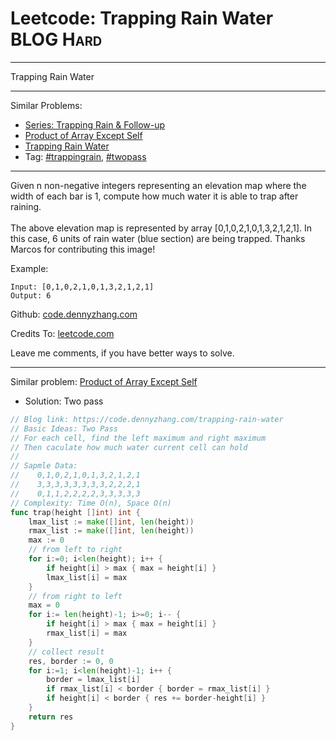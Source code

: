 * Leetcode: Trapping Rain Water                                  :BLOG:Hard:
#+STARTUP: showeverything
#+OPTIONS: toc:nil \n:t ^:nil creator:nil d:nil
:PROPERTIES:
:type:     trappingrain, twopass
:END:
---------------------------------------------------------------------
Trapping Rain Water
---------------------------------------------------------------------
#+BEGIN_HTML
<a href="https://github.com/dennyzhang/code.dennyzhang.com/tree/master/problems/trapping-rain-water"><img align="right" width="200" height="183" src="https://www.dennyzhang.com/wp-content/uploads/denny/watermark/github.png" /></a>
#+END_HTML
Similar Problems:
- [[https://code.dennyzhang.com/followup-trappingrain][Series: Trapping Rain & Follow-up]]
- [[https://code.dennyzhang.com/product-of-array-except-self][Product of Array Except Self]]
- [[https://code.dennyzhang.com/container-water][Trapping Rain Water]]
- Tag: [[https://code.dennyzhang.com/tag/trappingrain][#trappingrain]], [[https://code.dennyzhang.com/tag/twopass][#twopass]]
---------------------------------------------------------------------
Given n non-negative integers representing an elevation map where the width of each bar is 1, compute how much water it is able to trap after raining.
[[image-blog:Trapping Rain Water][https://raw.githubusercontent.com/dennyzhang/code.dennyzhang.com/master/images/rainwater_trap.png]]
The above elevation map is represented by array [0,1,0,2,1,0,1,3,2,1,2,1]. In this case, 6 units of rain water (blue section) are being trapped. Thanks Marcos for contributing this image!

Example:
#+BEGIN_EXAMPLE
Input: [0,1,0,2,1,0,1,3,2,1,2,1]
Output: 6
#+END_EXAMPLE

Github: [[https://github.com/dennyzhang/code.dennyzhang.com/tree/master/problems/trapping-rain-water][code.dennyzhang.com]]

Credits To: [[https://leetcode.com/problems/trapping-rain-water/description/][leetcode.com]]

Leave me comments, if you have better ways to solve.
---------------------------------------------------------------------
Similar problem: [[https://code.dennyzhang.com/product-of-array-except-self][Product of Array Except Self]]

- Solution: Two pass

#+BEGIN_SRC go
// Blog link: https://code.dennyzhang.com/trapping-rain-water
// Basic Ideas: Two Pass
// For each cell, find the left maximum and right maximum
// Then caculate how much water current cell can hold
//
// Sapmle Data:
//    0,1,0,2,1,0,1,3,2,1,2,1
//    3,3,3,3,3,3,3,3,2,2,2,1
//    0,1,1,2,2,2,2,3,3,3,3,3
// Complexity: Time O(n), Space O(n)
func trap(height []int) int {
    lmax_list := make([]int, len(height))
    rmax_list := make([]int, len(height))
    max := 0
    // from left to right
    for i:=0; i<len(height); i++ {
        if height[i] > max { max = height[i] }
        lmax_list[i] = max
    }
    // from right to left
    max = 0
    for i:= len(height)-1; i>=0; i-- {
        if height[i] > max { max = height[i] }
        rmax_list[i] = max
    }
    // collect result
    res, border := 0, 0
    for i:=1; i<len(height)-1; i++ {
        border = lmax_list[i]
        if rmax_list[i] < border { border = rmax_list[i] }
        if height[i] < border { res += border-height[i] }
    }
    return res
}
#+END_SRC

#+BEGIN_HTML
<div style="overflow: hidden;">
<div style="float: left; padding: 5px"> <a href="https://www.linkedin.com/in/dennyzhang001"><img src="https://www.dennyzhang.com/wp-content/uploads/sns/linkedin.png" alt="linkedin" /></a></div>
<div style="float: left; padding: 5px"><a href="https://github.com/dennyzhang"><img src="https://www.dennyzhang.com/wp-content/uploads/sns/github.png" alt="github" /></a></div>
<div style="float: left; padding: 5px"><a href="https://www.dennyzhang.com/slack" target="_blank" rel="nofollow"><img src="https://slack.dennyzhang.com/badge.svg" alt="slack"/></a></div>
</div>
#+END_HTML
